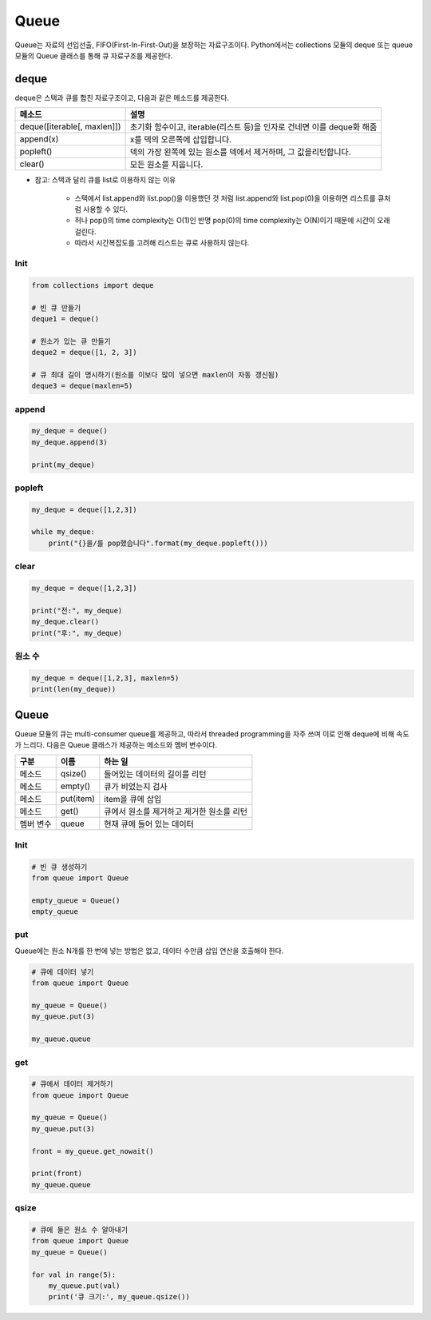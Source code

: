 ======
Queue
======

Queue는 자료의 선입선출, FIFO(First-In-First-Out)을 보장하는 자료구조이다. Python에서는 collections 모듈의 deque 또는 queue 모듈의 Queue 클래스를 통해 큐 자료구조를 제공한다.


deque
======

deque은 스택과 큐를 합친 자료구조이고, 다음과 같은 메소드를 제공한다.

=========================== ============================================================
메소드                       설명
=========================== ============================================================
deque([iterable[, maxlen]]) 초기화 함수이고, iterable(리스트 등)을 인자로 건네면 이를 deque화 해줌
append(x)                   x를 덱의 오른쪽에 삽입합니다.
popleft()                   덱의 가장 왼쪽에 있는 원소를 덱에서 제거하며, 그 값을리턴합니다.
clear()                     모든 원소를 지웁니다.
=========================== ============================================================

* 참고: 스택과 달리 큐를 list로 이용하지 않는 이유

    * 스택에서 list.append와 list.pop()을 이용했던 것 처럼 list.append와 list.pop(0)을 이용하면 리스트를 큐처럼 사용할 수 있다.
    * 허나 pop()의 time complexity는 O(1)인 반명 pop(0)의 time complexity는 O(N)이기 때문에 시간이 오래걸린다.
    * 따라서 시간복잡도를 고려해 리스트는 큐로 사용하지 않는다.


Init
*****

.. code-block:: python

    from collections import deque

    # 빈 큐 만들기
    deque1 = deque()

    # 원소가 있는 큐 만들기
    deque2 = deque([1, 2, 3])

    # 큐 최대 길이 명시하기(원소를 이보다 많이 넣으면 maxlen이 자동 갱신됨)
    deque3 = deque(maxlen=5)


append
*******

.. code-block:: python

    my_deque = deque()
    my_deque.append(3)

    print(my_deque)


popleft
*******

.. code-block:: python

    my_deque = deque([1,2,3])

    while my_deque:
        print("{}을/를 pop했습니다".format(my_deque.popleft()))


clear
******

.. code-block:: python

    my_deque = deque([1,2,3])

    print("전:", my_deque)
    my_deque.clear()
    print("후:", my_deque)


원소 수
******

.. code-block:: python

    my_deque = deque([1,2,3], maxlen=5)
    print(len(my_deque))


Queue
======

Queue 모듈의 큐는 multi-consumer queue를 제공하고, 따라서 threaded programming을 자주 쓰며 이로 인해 deque에 비해 속도가 느리다. 다음은 Queue 클래스가 제공하는 메소드와 멤버 변수이다.

================= ============= ==================================
구분               이름           하는 일
================= ============= ==================================
메소드              qsize()       들어있는 데이터의 길이를 리턴
메소드              empty()       큐가 비었는지 검사
메소드              put(item)     item을 큐에 삽입
메소드              get()         큐에서 원소를 제거하고 제거한 원소를 리턴
멤버 변수           queue         현재 큐에 들어 있는 데이터
================= ============= ==================================



Init
*****

.. code-block:: python

    # 빈 큐 생성하기
    from queue import Queue

    empty_queue = Queue()
    empty_queue


put
****

Queue에는 원소 N개를 한 번에 넣는 방법은 없고, 데이터 수만큼 삽입 연산을 호출해야 한다.

.. code-block:: python

    # 큐에 데이터 넣기
    from queue import Queue

    my_queue = Queue()
    my_queue.put(3)

    my_queue.queue


get
****

.. code-block:: python

    # 큐에서 데이터 제거하기
    from queue import Queue

    my_queue = Queue()
    my_queue.put(3)

    front = my_queue.get_nowait()

    print(front)
    my_queue.queue


qsize
******

.. code-block:: python

    # 큐에 들은 원소 수 알아내기
    from queue import Queue
    my_queue = Queue()

    for val in range(5):
        my_queue.put(val)
        print('큐 크기:', my_queue.qsize())
